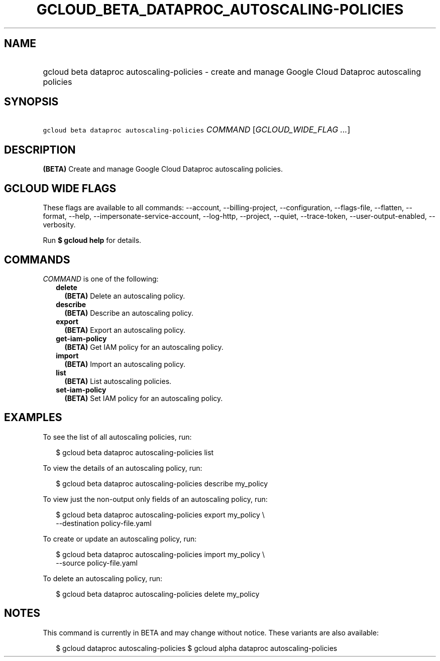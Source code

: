 
.TH "GCLOUD_BETA_DATAPROC_AUTOSCALING\-POLICIES" 1



.SH "NAME"
.HP
gcloud beta dataproc autoscaling\-policies \- create and manage Google Cloud Dataproc autoscaling policies



.SH "SYNOPSIS"
.HP
\f5gcloud beta dataproc autoscaling\-policies\fR \fICOMMAND\fR [\fIGCLOUD_WIDE_FLAG\ ...\fR]



.SH "DESCRIPTION"

\fB(BETA)\fR Create and manage Google Cloud Dataproc autoscaling policies.



.SH "GCLOUD WIDE FLAGS"

These flags are available to all commands: \-\-account, \-\-billing\-project,
\-\-configuration, \-\-flags\-file, \-\-flatten, \-\-format, \-\-help,
\-\-impersonate\-service\-account, \-\-log\-http, \-\-project, \-\-quiet,
\-\-trace\-token, \-\-user\-output\-enabled, \-\-verbosity.

Run \fB$ gcloud help\fR for details.



.SH "COMMANDS"

\f5\fICOMMAND\fR\fR is one of the following:

.RS 2m
.TP 2m
\fBdelete\fR
\fB(BETA)\fR Delete an autoscaling policy.

.TP 2m
\fBdescribe\fR
\fB(BETA)\fR Describe an autoscaling policy.

.TP 2m
\fBexport\fR
\fB(BETA)\fR Export an autoscaling policy.

.TP 2m
\fBget\-iam\-policy\fR
\fB(BETA)\fR Get IAM policy for an autoscaling policy.

.TP 2m
\fBimport\fR
\fB(BETA)\fR Import an autoscaling policy.

.TP 2m
\fBlist\fR
\fB(BETA)\fR List autoscaling policies.

.TP 2m
\fBset\-iam\-policy\fR
\fB(BETA)\fR Set IAM policy for an autoscaling policy.


.RE
.sp

.SH "EXAMPLES"

To see the list of all autoscaling policies, run:

.RS 2m
$ gcloud beta dataproc autoscaling\-policies list
.RE

To view the details of an autoscaling policy, run:

.RS 2m
$ gcloud beta dataproc autoscaling\-policies describe my_policy
.RE

To view just the non\-output only fields of an autoscaling policy, run:

.RS 2m
$ gcloud beta dataproc autoscaling\-policies export my_policy \e
    \-\-destination policy\-file.yaml
.RE

To create or update an autoscaling policy, run:

.RS 2m
$ gcloud beta dataproc autoscaling\-policies import my_policy \e
    \-\-source policy\-file.yaml
.RE

To delete an autoscaling policy, run:

.RS 2m
$ gcloud beta dataproc autoscaling\-policies delete my_policy
.RE



.SH "NOTES"

This command is currently in BETA and may change without notice. These variants
are also available:

.RS 2m
$ gcloud dataproc autoscaling\-policies
$ gcloud alpha dataproc autoscaling\-policies
.RE

